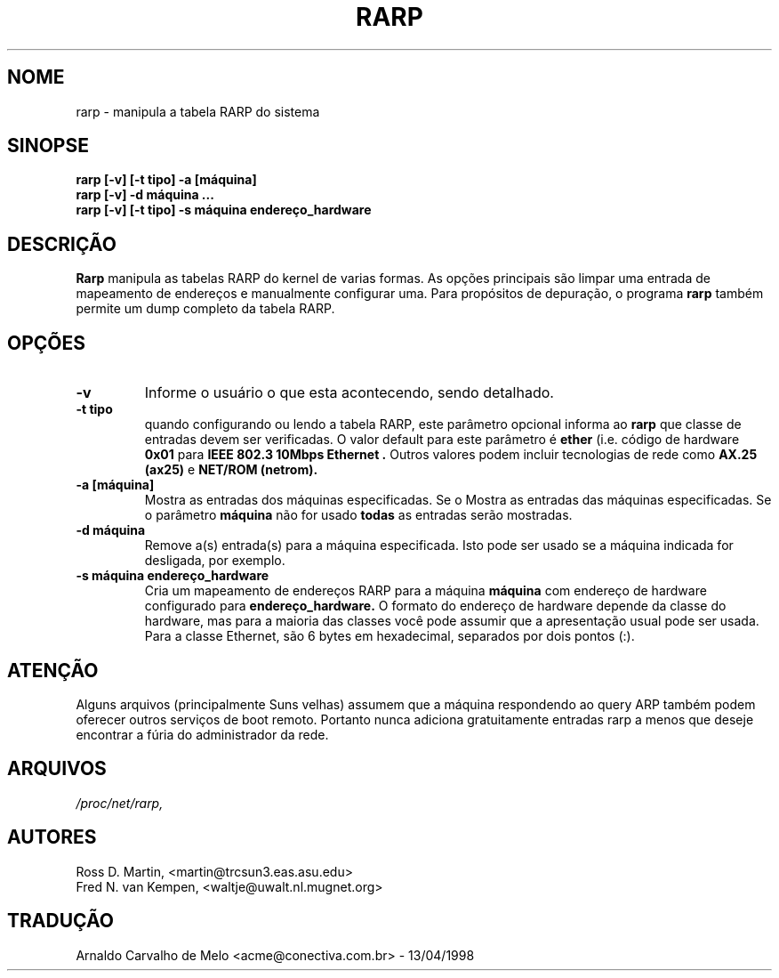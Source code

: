 .TH RARP 8 "10 de fevereiro de 1996" "net-tools" "Manual do Programador Linux"
.SH NOME
rarp \- manipula a tabela RARP do sistema
.SH SINOPSE
.B "rarp [-v] [-t tipo] -a [máquina]"
.br
.B "rarp [-v] -d máquina ..."
.br
.B "rarp [-v] [-t tipo] -s máquina endereço_hardware"
.SH DESCRIÇÃO
.B Rarp
manipula as tabelas RARP do kernel de varias formas. As opções principais
são limpar uma entrada de mapeamento de endereços e manualmente configurar uma.
Para propósitos de depuração, o programa
.B rarp
também permite um dump completo da tabela RARP.
.SH OPÇÕES
.TP
.B \-v
Informe o usuário o que esta acontecendo, sendo detalhado.
.TP
.B "\-t tipo"
quando configurando ou lendo a tabela RARP, este parâmetro opcional informa ao
.B rarp
que classe de entradas devem ser verificadas. O valor default para este parâmetro
é
.B ether
(i.e. código de hardware
.B 0x01
para
.B "IEEE 802.3 10Mbps Ethernet".
Outros valores podem incluir tecnologias de rede como
.B AX.25 (ax25)
e
.B NET/ROM (netrom).
.TP
.B "\-a [máquina]"
Mostra as entradas  dos máquinas especificadas.  Se o
Mostra as entradas das máquinas especificadas. Se o parâmetro
.B máquina
não for usado 
.B todas
as entradas serão mostradas.
.TP
.B "\-d máquina"
Remove a(s) entrada(s) para a máquina especificada. Isto pode ser usado se a
máquina indicada for desligada, por exemplo.
.TP
.B "\-s máquina endereço_hardware"
Cria um mapeamento de endereços RARP para a máquina
.B máquina
com endereço de hardware configurado para
.B endereço_hardware.
O formato do endereço de hardware depende da classe do hardware, mas
para a maioria das classes você pode assumir que a apresentação usual pode
ser usada.  Para a classe Ethernet, são 6 bytes em hexadecimal, separados
por dois pontos (:).
.SH ATENÇÃO
Alguns arquivos (principalmente Suns velhas) assumem que a máquina respondendo
ao query ARP também podem oferecer outros serviços de boot remoto. Portanto
nunca adiciona gratuitamente entradas rarp a menos que deseje encontrar a fúria
do administrador da rede.
.SH ARQUIVOS
.I /proc/net/rarp,
.SH AUTORES
Ross D. Martin, <martin@trcsun3.eas.asu.edu>
.br
Fred N. van Kempen, <waltje@uwalt.nl.mugnet.org>
.SH TRADUÇÃO
Arnaldo Carvalho de Melo <acme@conectiva.com.br> - 13/04/1998
